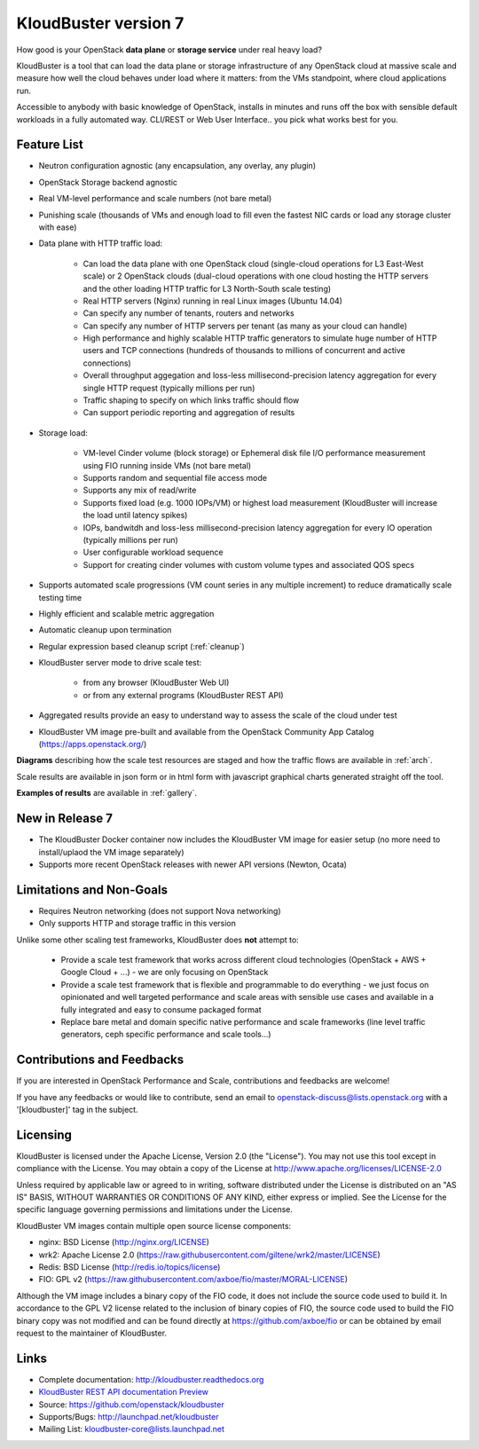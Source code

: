 =====================
KloudBuster version 7
=====================

How good is your OpenStack **data plane** or **storage service** under real
heavy load?

KloudBuster is a tool that can load the data plane or storage infrastructure of
any OpenStack cloud at massive scale and measure how well the cloud behaves
under load where it matters: from the VMs standpoint, where cloud applications
run.

Accessible to anybody with basic knowledge of OpenStack, installs in minutes
and runs off the box with sensible default workloads in a fully automated way.
CLI/REST or Web User Interface.. you pick what works best for you.


Feature List
------------

* Neutron configuration agnostic (any encapsulation, any overlay, any plugin)

* OpenStack Storage backend agnostic

* Real VM-level performance and scale numbers (not bare metal)

* Punishing scale (thousands of VMs and enough load to fill even the fastest NIC
  cards or load any storage cluster with ease)

* Data plane with HTTP traffic load:

   * Can load the data plane with one OpenStack cloud (single-cloud operations
     for L3 East-West scale) or 2 OpenStack clouds (dual-cloud operations with
     one cloud hosting the HTTP servers and the other loading HTTP traffic for
     L3 North-South scale testing)

   * Real HTTP servers (Nginx) running in real Linux images (Ubuntu 14.04)

   * Can specify any number of tenants, routers and networks

   * Can specify any number of HTTP servers per tenant (as many as your cloud
     can handle)

   * High performance and highly scalable HTTP traffic generators to simulate
     huge number of HTTP users and TCP connections (hundreds of thousands to
     millions of concurrent and active connections)

   * Overall throughput aggegation and loss-less millisecond-precision latency
     aggregation for every single HTTP request (typically millions per run)

   * Traffic shaping to specify on which links traffic should flow

   * Can support periodic reporting and aggregation of results

* Storage load:

   * VM-level Cinder volume (block storage) or Ephemeral disk file I/O
     performance measurement using FIO running inside VMs (not bare metal)

   * Supports random and sequential file access mode

   * Supports any mix of read/write

   * Supports fixed load (e.g. 1000 IOPs/VM) or highest load measurement
     (KloudBuster will increase the load until latency spikes)

   * IOPs, bandwitdh and loss-less millisecond-precision latency aggregation
     for every IO operation (typically millions per run)

   * User configurable workload sequence

   * Support for creating cinder volumes with custom volume types and associated QOS specs

* Supports automated scale progressions (VM count series in any multiple
  increment) to reduce dramatically scale testing time

* Highly efficient and scalable metric aggregation

* Automatic cleanup upon termination

* Regular expression based cleanup script (:ref:`cleanup`)

* KloudBuster server mode to drive scale test:

    * from any browser (KloudBuster Web UI)

    * or from any external programs (KloudBuster REST API)

* Aggregated results provide an easy to understand way to assess the scale of
  the cloud under test

* KloudBuster VM image pre-built and available from the OpenStack Community App
  Catalog (https://apps.openstack.org/)

**Diagrams** describing how the scale test resources are staged and how the
traffic flows are available in :ref:`arch`.

Scale results are available in json form or in html form with javascript
graphical charts generated straight off the tool.

**Examples of results** are available in :ref:`gallery`.

New in Release 7
----------------

* The KloudBuster Docker container now includes the KloudBuster VM image for easier
  setup (no more need to install/uplaod the VM image separately)

* Supports more recent OpenStack releases with newer API versions (Newton, Ocata)


Limitations and Non-Goals
-------------------------

* Requires Neutron networking (does not support Nova networking)

* Only supports HTTP and storage traffic in this version

Unlike some other scaling test frameworks, KloudBuster does **not** attempt to:

    * Provide a scale test framework that works across different cloud
      technologies (OpenStack + AWS + Google Cloud + ...) - we are only
      focusing on OpenStack

    * Provide a scale test framework that is flexible and programmable to do
      everything - we just focus on opinionated and well targeted performance
      and scale areas with sensible use cases and available in a fully
      integrated and easy to consume packaged format

    * Replace bare metal and domain specific native performance and scale
      frameworks (line level traffic generators, ceph specific performance and
      scale tools...)


Contributions and Feedbacks
---------------------------

If you are interested in OpenStack Performance and Scale, contributions and
feedbacks are welcome!

If you have any feedbacks or would like to contribute,
send an email to openstack-discuss@lists.openstack.org with a '[kloudbuster]'
tag in the subject.


Licensing
---------

KloudBuster is licensed under the Apache License, Version 2.0 (the "License").
You may not use this tool except in compliance with the License.  You may obtain
a copy of the License at `<http://www.apache.org/licenses/LICENSE-2.0>`_

Unless required by applicable law or agreed to in writing, software distributed
under the License is distributed on an "AS IS" BASIS, WITHOUT WARRANTIES OR
CONDITIONS OF ANY KIND, either express or implied.  See the License for the
specific language governing permissions and limitations under the License.

KloudBuster VM images contain multiple open source license components:

* nginx: BSD License (http://nginx.org/LICENSE)
* wrk2: Apache License 2.0
  (https://raw.githubusercontent.com/giltene/wrk2/master/LICENSE)
* Redis: BSD License (http://redis.io/topics/license)
* FIO: GPL v2 (https://raw.githubusercontent.com/axboe/fio/master/MORAL-LICENSE)

Although the VM image includes a binary copy of the FIO code, it does not
include the source code used to build it.  In accordance to the GPL V2 license
related to the inclusion of binary copies of FIO, the source code used to build
the FIO binary copy was not modified and can be found directly at
`<https://github.com/axboe/fio>`_ or can be obtained by email request to the
maintainer of KloudBuster.


Links
-----

* Complete documentation: `<http://kloudbuster.readthedocs.org>`_
* `KloudBuster REST API documentation Preview <https://htmlpreview.github.io/?https://github.com/openstack/kloudbuster/blob/master/doc/source/_static/kloudbuster-swagger.html>`_
* Source: `<https://github.com/openstack/kloudbuster>`_
* Supports/Bugs: `<http://launchpad.net/kloudbuster>`_
* Mailing List: kloudbuster-core@lists.launchpad.net

